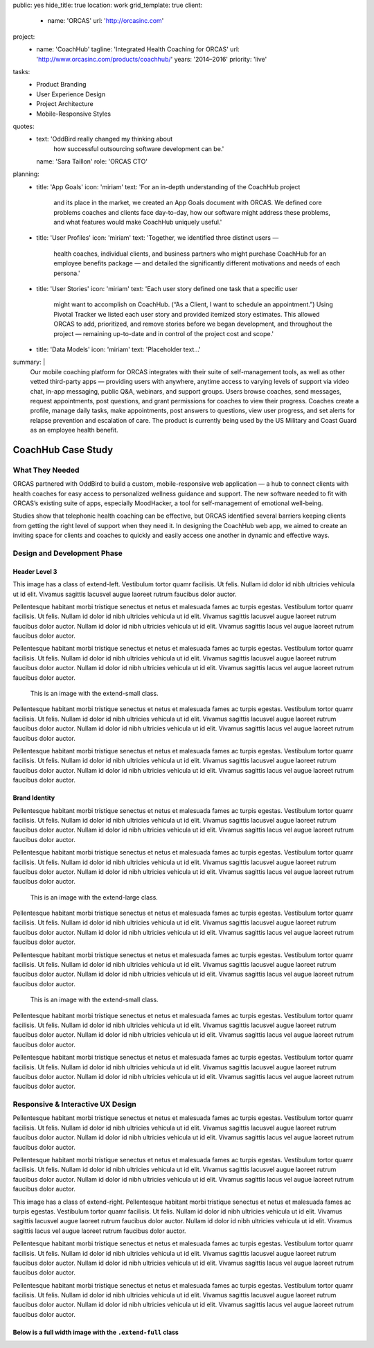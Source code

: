 public: yes
hide_title: true
location: work
grid_template: true
client:
  - name: 'ORCAS'
    url: 'http://orcasinc.com'
project:
  - name: 'CoachHub'
    tagline: 'Integrated Health Coaching for ORCAS'
    url: 'http://www.orcasinc.com/products/coachhub/'
    years: '2014–2016'
    priority: 'live'
tasks:
  - Product Branding
  - User Experience Design
  - Project Architecture
  - Mobile-Responsive Styles
quotes:
  - text: 'OddBird really changed my thinking about
      how successful outsourcing software development can be.'
    name: 'Sara Taillon'
    role: 'ORCAS CTO'
planning:
  - title: 'App Goals'
    icon: 'miriam'
    text: 'For an in-depth understanding of the CoachHub project
      and its place in the market, we created an App Goals document with ORCAS.
      We defined core problems coaches and clients face day-to-day,
      how our software might address these problems,
      and what features would make CoachHub uniquely useful.'
  - title: 'User Profiles'
    icon: 'miriam'
    text: 'Together, we identified three distinct users —
      health coaches, individual clients,
      and business partners who might purchase CoachHub
      for an employee benefits package —
      and detailed the significantly different motivations
      and needs of each persona.'
  - title: 'User Stories'
    icon: 'miriam'
    text: 'Each user story defined one task that a specific user
      might want to accomplish on CoachHub.
      (“As a Client, I want to schedule an appointment.”)
      Using Pivotal Tracker we listed each user story and
      provided itemized story estimates.
      This allowed ORCAS to add, prioritized, and remove stories
      before we began development, and throughout the project —
      remaining up-to-date and in control of the project cost and scope.'
  - title: 'Data Models'
    icon: 'miriam'
    text: 'Placeholder text...'
summary: |
  Our mobile coaching platform for ORCAS
  integrates with their suite of self-management tools,
  as well as other vetted third-party apps —
  providing users with anywhere,
  anytime access to varying levels of support via video chat,
  in-app messaging, public Q&A, webinars, and support groups.
  Users browse coaches, send messages, request appointments,
  post questions, and grant permissions
  for coaches to view their progress.
  Coaches create a profile, manage daily tasks,
  make appointments, post answers to questions,
  view user progress, and set alerts
  for relapse prevention and escalation of care.
  The product is currently being used
  by the US Military and Coast Guard as an employee health benefit.


CoachHub Case Study
===================

.. callmacro:: projects/case-study.macros.j2#front_matter
  :slug: 'work/coachhub'


.. callmacro:: content-macros.j2#content_block
  :rst: 'start'

What They Needed
----------------

ORCAS partnered with OddBird to build a custom,
mobile-responsive web application —
a hub to connect clients with health coaches
for easy access to personalized wellness guidance and support.
The new software needed to fit with ORCAS’s existing suite of apps,
especially MoodHacker,
a tool for self-management of emotional well-being.

Studies show that telephonic health coaching can be effective,
but ORCAS identified several barriers keeping clients
from getting the right level of support when they need it.
In designing the CoachHub web app,
we aimed to create an inviting space for clients and coaches
to quickly and easily access one another in dynamic and effective ways.

.. callmacro:: content-macros.j2#content_block
  :rst: 'end'


.. callmacro:: content-macros.j2#icon_block
  :title: 'Planning & Discovery Phase'
  :slug: 'work/coachhub'
  :data: 'planning'


.. callmacro:: content-macros.j2#content_block
  :rst: 'start'

Design and Development Phase
----------------------------

Header Level 3
~~~~~~~~~~~~~~

.. image:: http://dummyimage.com/250x300/777777/ffffff.png
   :alt: image alt text
   :class: extend-left

This image has a class of extend-left. Vestibulum tortor quamr facilisis.
Ut felis. Nullam id dolor id nibh ultricies vehicula ut id elit.
Vivamus sagittis lacusvel augue laoreet rutrum faucibus dolor auctor.

Pellentesque habitant morbi tristique senectus et netus et malesuada fames ac
turpis egestas. Vestibulum tortor quamr facilisis. Ut felis.
Nullam id dolor id nibh ultricies vehicula ut id elit.
Vivamus sagittis lacusvel augue laoreet rutrum faucibus dolor auctor.
Nullam id dolor id nibh ultricies vehicula ut id elit.
Vivamus sagittis lacus vel augue laoreet rutrum faucibus dolor auctor.

Pellentesque habitant morbi tristique senectus et netus et malesuada fames ac
turpis egestas. Vestibulum tortor quamr facilisis. Ut felis.
Nullam id dolor id nibh ultricies vehicula ut id elit.
Vivamus sagittis lacusvel augue laoreet rutrum faucibus dolor auctor.
Nullam id dolor id nibh ultricies vehicula ut id elit.
Vivamus sagittis lacus vel augue laoreet rutrum faucibus dolor auctor.

.. figure:: https://dummyimage.com/1000x9:6
   :class: extend-small
   :alt: map to buried treasure

   This is an image with the extend-small class.

Pellentesque habitant morbi tristique senectus et netus et malesuada fames ac
turpis egestas. Vestibulum tortor quamr facilisis. Ut felis.
Nullam id dolor id nibh ultricies vehicula ut id elit.
Vivamus sagittis lacusvel augue laoreet rutrum faucibus dolor auctor.
Nullam id dolor id nibh ultricies vehicula ut id elit.
Vivamus sagittis lacus vel augue laoreet rutrum faucibus dolor auctor.

Pellentesque habitant morbi tristique senectus et netus et malesuada fames ac
turpis egestas. Vestibulum tortor quamr facilisis. Ut felis.
Nullam id dolor id nibh ultricies vehicula ut id elit.
Vivamus sagittis lacusvel augue laoreet rutrum faucibus dolor auctor.
Nullam id dolor id nibh ultricies vehicula ut id elit.
Vivamus sagittis lacus vel augue laoreet rutrum faucibus dolor auctor.


Brand Identity
~~~~~~~~~~~~~~

Pellentesque habitant morbi tristique senectus et netus et malesuada fames ac
turpis egestas. Vestibulum tortor quamr facilisis. Ut felis.
Nullam id dolor id nibh ultricies vehicula ut id elit.
Vivamus sagittis lacusvel augue laoreet rutrum faucibus dolor auctor.
Nullam id dolor id nibh ultricies vehicula ut id elit.
Vivamus sagittis lacus vel augue laoreet rutrum faucibus dolor auctor.

Pellentesque habitant morbi tristique senectus et netus et malesuada fames ac
turpis egestas. Vestibulum tortor quamr facilisis. Ut felis.
Nullam id dolor id nibh ultricies vehicula ut id elit.
Vivamus sagittis lacusvel augue laoreet rutrum faucibus dolor auctor.
Nullam id dolor id nibh ultricies vehicula ut id elit.
Vivamus sagittis lacus vel augue laoreet rutrum faucibus dolor auctor.

.. figure:: http://dummyimage.com/1600x250/777777/777777.png
   :class: extend-large
   :alt: map to buried treasure
   :target: http://google.com

   This is an image with the extend-large class.


Pellentesque habitant morbi tristique senectus et netus et malesuada fames ac
turpis egestas. Vestibulum tortor quamr facilisis. Ut felis.
Nullam id dolor id nibh ultricies vehicula ut id elit.
Vivamus sagittis lacusvel augue laoreet rutrum faucibus dolor auctor.
Nullam id dolor id nibh ultricies vehicula ut id elit.
Vivamus sagittis lacus vel augue laoreet rutrum faucibus dolor auctor.

Pellentesque habitant morbi tristique senectus et netus et malesuada fames ac
turpis egestas. Vestibulum tortor quamr facilisis. Ut felis.
Nullam id dolor id nibh ultricies vehicula ut id elit.
Vivamus sagittis lacusvel augue laoreet rutrum faucibus dolor auctor.
Nullam id dolor id nibh ultricies vehicula ut id elit.
Vivamus sagittis lacus vel augue laoreet rutrum faucibus dolor auctor.

.. figure:: http://dummyimage.com/1100x350/777777/777777.png
   :class: extend-small
   :alt: map to buried treasure

   This is an image with the extend-small class.

Pellentesque habitant morbi tristique senectus et netus et malesuada fames ac
turpis egestas. Vestibulum tortor quamr facilisis. Ut felis.
Nullam id dolor id nibh ultricies vehicula ut id elit.
Vivamus sagittis lacusvel augue laoreet rutrum faucibus dolor auctor.
Nullam id dolor id nibh ultricies vehicula ut id elit.
Vivamus sagittis lacus vel augue laoreet rutrum faucibus dolor auctor.

Pellentesque habitant morbi tristique senectus et netus et malesuada fames ac
turpis egestas. Vestibulum tortor quamr facilisis. Ut felis.
Nullam id dolor id nibh ultricies vehicula ut id elit.
Vivamus sagittis lacusvel augue laoreet rutrum faucibus dolor auctor.
Nullam id dolor id nibh ultricies vehicula ut id elit.
Vivamus sagittis lacus vel augue laoreet rutrum faucibus dolor auctor.


Responsive & Interactive UX Design
----------------------------------

Pellentesque habitant morbi tristique senectus et netus et malesuada fames ac
turpis egestas. Vestibulum tortor quamr facilisis. Ut felis.
Nullam id dolor id nibh ultricies vehicula ut id elit.
Vivamus sagittis lacusvel augue laoreet rutrum faucibus dolor auctor.
Nullam id dolor id nibh ultricies vehicula ut id elit.
Vivamus sagittis lacus vel augue laoreet rutrum faucibus dolor auctor.

Pellentesque habitant morbi tristique senectus et netus et malesuada fames ac
turpis egestas. Vestibulum tortor quamr facilisis. Ut felis.
Nullam id dolor id nibh ultricies vehicula ut id elit.
Vivamus sagittis lacusvel augue laoreet rutrum faucibus dolor auctor.
Nullam id dolor id nibh ultricies vehicula ut id elit.
Vivamus sagittis lacus vel augue laoreet rutrum faucibus dolor auctor.

.. image:: http://dummyimage.com/200x200/777777/ffffff.png
  :alt: image alt
  :class: extend-right

This image has a class of extend-right.
Pellentesque habitant morbi tristique senectus et netus et malesuada fames ac
turpis egestas. Vestibulum tortor quamr facilisis. Ut felis.
Nullam id dolor id nibh ultricies vehicula ut id elit.
Vivamus sagittis lacusvel augue laoreet rutrum faucibus dolor auctor.
Nullam id dolor id nibh ultricies vehicula ut id elit.
Vivamus sagittis lacus vel augue laoreet rutrum faucibus dolor auctor.

Pellentesque habitant morbi tristique senectus et netus et malesuada fames ac
turpis egestas. Vestibulum tortor quamr facilisis. Ut felis.
Nullam id dolor id nibh ultricies vehicula ut id elit.
Vivamus sagittis lacusvel augue laoreet rutrum faucibus dolor auctor.
Nullam id dolor id nibh ultricies vehicula ut id elit.
Vivamus sagittis lacus vel augue laoreet rutrum faucibus dolor auctor.

Pellentesque habitant morbi tristique senectus et netus et malesuada fames ac
turpis egestas. Vestibulum tortor quamr facilisis. Ut felis.
Nullam id dolor id nibh ultricies vehicula ut id elit.
Vivamus sagittis lacusvel augue laoreet rutrum faucibus dolor auctor.
Nullam id dolor id nibh ultricies vehicula ut id elit.
Vivamus sagittis lacus vel augue laoreet rutrum faucibus dolor auctor.

Below is a full width image with the ``.extend-full`` class
~~~~~~~~~~~~~~~~~~~~~~~~~~~~~~~~~~~~~~~~~~~~~~~~~~~~~~~~~~~

.. image:: http://dummyimage.com/1600x200/777777/ffffff.png
  :alt: image alt
  :class: extend-full

.. callmacro:: content-macros.j2#content_block
  :rst: 'end'
